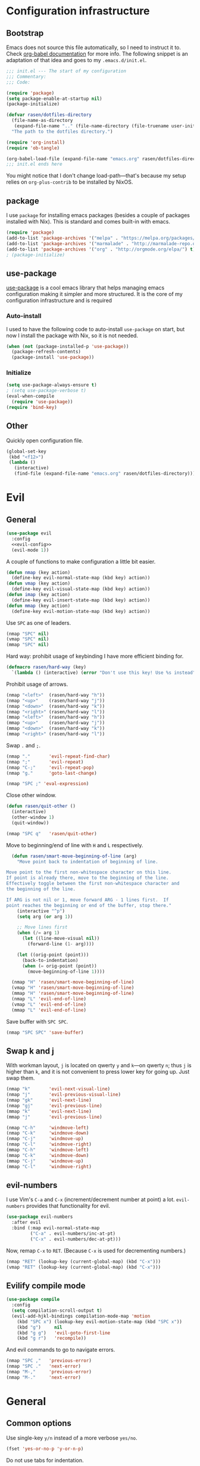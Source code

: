 #+PROPERTY: header-args :noweb yes :comments noweb :padline no :results silent

* Configuration infrastructure
** Bootstrap
Emacs does not source this file automatically, so I need to instruct it to. Check [[https://orgmode.org/worg/org-contrib/babel/intro.html#emacs-initialization][org-babel documentation]] for more info. The following snippet is an adaptation of that idea and goes to my =.emacs.d/init.el=.

#+begin_src emacs-lisp :tangle .emacs.d/init.el
;;; init.el --- The start of my configuration
;;; Commentary:
;;; Code:

(require 'package)
(setq package-enable-at-startup nil)
(package-initialize)

(defvar rasen/dotfiles-directory
  (file-name-as-directory
   (expand-file-name ".." (file-name-directory (file-truename user-init-file))))
  "The path to the dotfiles directory.")

(require 'org-install)
(require 'ob-tangle)

(org-babel-load-file (expand-file-name "emacs.org" rasen/dotfiles-directory))
;;; init.el ends here
#+end_src

You might notice that I don't change load-path---that's because my setup relies on =org-plus-contrib= to be installed by NixOS.
** package
I use =package= for installing emacs packages (besides a couple of packages installed with Nix). This is standard and comes built-in with emacs.

#+begin_src emacs-lisp
(require 'package)
(add-to-list 'package-archives '("melpa" . "https://melpa.org/packages/") t)
(add-to-list 'package-archives '("marmalade" . "http://marmalade-repo.org/packages/") t)
(add-to-list 'package-archives '("org" . "http://orgmode.org/elpa/") t)
; (package-initialize)
#+end_src
** use-package
[[https://github.com/jwiegley/use-package][use-package]] is a cool emacs library that helps managing emacs configuration making it simpler and more structured. It is the core of my configuration infrastructure and is required

*** Auto-install
I used to have the following code to auto-install =use-package= on start, but now I install the package with Nix, so it is not needed.

#+begin_src emacs-lisp :tangle no
(when (not (package-installed-p 'use-package))
  (package-refresh-contents)
  (package-install 'use-package))
#+end_src
*** Initialize
#+begin_src emacs-lisp
(setq use-package-always-ensure t)
; (setq use-package-verbose t)
(eval-when-compile
  (require 'use-package))
(require 'bind-key)
#+end_src
** Other
Quickly open configuration file.

#+begin_src emacs-lisp
  (global-set-key
   (kbd "<f12>")
   (lambda ()
     (interactive)
     (find-file (expand-file-name "emacs.org" rasen/dotfiles-directory))))
#+end_src
* Evil
** General
#+begin_src emacs-lisp
(use-package evil
  :config
  <<evil-config>>
  (evil-mode 1))
#+end_src

A couple of functions to make configuration a little bit easier.
#+name: evil-config
#+begin_src emacs-lisp :tangle no
  (defun nmap (key action)
    (define-key evil-normal-state-map (kbd key) action))
  (defun vmap (key action)
    (define-key evil-visual-state-map (kbd key) action))
  (defun imap (key action)
    (define-key evil-insert-state-map (kbd key) action))
  (defun mmap (key action)
    (define-key evil-motion-state-map (kbd key) action))
#+end_src

Use =SPC= as one of leaders.

#+name: evil-config
#+begin_src emacs-lisp :tangle no
  (nmap "SPC" nil)
  (vmap "SPC" nil)
  (mmap "SPC" nil)
#+end_src

Hard way: prohibit usage of keybinding I have more efficient binding for.
#+name: evil-config
#+begin_src emacs-lisp :tangle no
  (defmacro rasen/hard-way (key)
    `(lambda () (interactive) (error "Don't use this key! Use %s instead" ,key)))
#+end_src

Prohibit usage of arrows.
#+name: evil-config
#+begin_src emacs-lisp :tangle no
  (nmap "<left>"  (rasen/hard-way "h"))
  (nmap "<up>"    (rasen/hard-way "j"))
  (nmap "<down>"  (rasen/hard-way "k"))
  (nmap "<right>" (rasen/hard-way "l"))
  (mmap "<left>"  (rasen/hard-way "h"))
  (mmap "<up>"    (rasen/hard-way "j"))
  (mmap "<down>"  (rasen/hard-way "k"))
  (mmap "<right>" (rasen/hard-way "l"))
#+end_src

Swap =.= and =;=.
#+name: evil-config
#+begin_src emacs-lisp
  (nmap "."       'evil-repeat-find-char)
  (nmap ";"       'evil-repeat)
  (nmap "C-;"     'evil-repeat-pop)
  (nmap "g."      'goto-last-change)
#+end_src

#+name: evil-config
#+begin_src emacs-lisp :tangle no
(nmap "SPC ;" 'eval-expression)
#+end_src

Close other window.
#+name: evil-config
#+begin_src emacs-lisp :tangle no
  (defun rasen/quit-other ()
    (interactive)
    (other-window 1)
    (quit-window))

  (nmap "SPC q"   'rasen/quit-other)
#+end_src

Move to beginning/end of line with =H= and =L= respectively.
#+name: evil-config
#+begin_src emacs-lisp :tangle no
  (defun rasen/smart-move-beginning-of-line (arg)
    "Move point back to indentation of beginning of line.

Move point to the first non-whitespace character on this line.
If point is already there, move to the beginning of the line.
Effectively toggle between the first non-whitespace character and
the beginning of the line.

If ARG is not nil or 1, move forward ARG - 1 lines first.  If
point reaches the beginning or end of the buffer, stop there."
    (interactive "^p")
    (setq arg (or arg 1))

    ;; Move lines first
    (when (/= arg 1)
      (let ((line-move-visual nil))
        (forward-line (1- arg))))

    (let ((orig-point (point)))
      (back-to-indentation)
      (when (= orig-point (point))
        (move-beginning-of-line 1))))

  (nmap "H" 'rasen/smart-move-beginning-of-line)
  (vmap "H" 'rasen/smart-move-beginning-of-line)
  (mmap "H" 'rasen/smart-move-beginning-of-line)
  (nmap "L" 'evil-end-of-line)
  (vmap "L" 'evil-end-of-line)
  (mmap "L" 'evil-end-of-line)
#+end_src

Save buffer with =SPC SPC=.
#+name: evil-config
#+begin_src emacs-lisp :tangle no
  (nmap "SPC SPC" 'save-buffer)
#+end_src

** Swap k and j
With workman layout, =j= is located on qwerty =y= and =k=---on qwerty =n=; thus =j= is higher than =k=, and it is not convenient to press lower key for going up. Just swap them.
#+name: evil-config
#+begin_src emacs-lisp :tangle no
(nmap "k"       'evil-next-visual-line)
(nmap "j"       'evil-previous-visual-line)
(nmap "gk"      'evil-next-line)
(nmap "gj"      'evil-previous-line)
(mmap "k"       'evil-next-line)
(mmap "j"       'evil-previous-line)

(nmap "C-h"     'windmove-left)
(nmap "C-k"     'windmove-down)
(nmap "C-j"     'windmove-up)
(nmap "C-l"     'windmove-right)
(mmap "C-h"     'windmove-left)
(mmap "C-k"     'windmove-down)
(mmap "C-j"     'windmove-up)
(mmap "C-l"     'windmove-right)
#+end_src
** evil-numbers
I use Vim's =C-a= and =C-x= (increment/decrement number at point) a lot.
=evil-numbers= provides that functionality for evil.
#+begin_src emacs-lisp
(use-package evil-numbers
  :after evil
  :bind (:map evil-normal-state-map
         ("C-a" . evil-numbers/inc-at-pt)
         ("C-x" . evil-numbers/dec-at-pt)))
#+end_src

Now, remap =C-x= to =RET=. (Because =C-x= is used for decrementing numbers.)
#+name: evil-config
#+begin_src emacs-lisp :tangle no
(nmap "RET" (lookup-key (current-global-map) (kbd "C-x")))
(vmap "RET" (lookup-key (current-global-map) (kbd "C-x")))
#+end_src
** Evilify compile mode
#+begin_src emacs-lisp
(use-package compile
  :config
  (setq compilation-scroll-output t)
  (evil-add-hjkl-bindings compilation-mode-map 'motion
    (kbd "SPC x") (lookup-key evil-motion-state-map (kbd "SPC x"))
    (kbd "g")     nil
    (kbd "g g")   'evil-goto-first-line
    (kbd "g r")   'recompile))
#+end_src

And evil commands to go to navigate errors.
#+name: evil-config
#+begin_src emacs-lisp :tangle no
  (nmap "SPC ,"   'previous-error)
  (nmap "SPC ."   'next-error)
  (nmap "M-,"     'previous-error)
  (nmap "M-."     'next-error)
#+end_src
* General
** Common options
Use single-key =y/n= instead of a more verbose =yes/no=.
#+begin_src emacs-lisp
(fset 'yes-or-no-p 'y-or-n-p)
#+end_src

Do not use tabs for indentation.
#+begin_src emacs-lisp
  (setq-default indent-tabs-mode nil)
#+end_src

Make '_' a part of words, so commands like =evil-forward-word-begin= work properly.
#+begin_src emacs-lisp
  (add-hook 'prog-mode-hook
            (lambda () (modify-syntax-entry ?_ "w")))
#+end_src
** Don't clutter system
Save custom configuration in the =~/.emacs.d/custom.el= file so emacs does not clutter =init.el=.
#+begin_src emacs-lisp
(setq custom-file (expand-file-name "custom.el" user-emacs-directory))
(load custom-file t)
#+end_src

Don't clutter the current directory with backups. Save them in a separate directory.
#+begin_src emacs-lisp
(setq backup-directory-alist '(("." . "~/.emacs.d/backups")))
#+end_src
** emacs-server
#+begin_src emacs-lisp
(load "server")
(unless (server-running-p)
  (server-start))
#+end_src
** ivy
#+begin_src emacs-lisp
(use-package ivy
  :demand
  :bind (:map evil-normal-state-map
         ("SPC b" . ivy-switch-buffer))
  :diminish ivy-mode
  :config
#+end_src

Do not start input with =^= and ignore the case.
#+begin_src emacs-lisp
  (setq-default ivy-initial-inputs-alist nil)
  (setq-default ivy-re-builders-alist '((t . ivy--regex-ignore-order)))
#+end_src

The normal =C-j= is not placed conveniently on Workman layout, so move its function to =C-e= (which is qwerty =k=).
#+begin_src emacs-lisp
  (define-key ivy-minibuffer-map (kbd "C-e") 'ivy-alt-done)
  (define-key ivy-minibuffer-map (kbd "C-M-e") 'ivy-immediate-done)
#+end_src

#+begin_src emacs-lisp
  (ivy-mode 1))
#+end_src
** counsel
#+begin_src emacs-lisp
  (use-package counsel
    :demand
    :diminish counsel-mode
    :bind (:map evil-normal-state-map
           ("SPC x" . counsel-M-x)
           ("SPC f" . counsel-find-file)
           ("g /"   . counsel-git-grep)
           :map evil-visual-state-map
           ("SPC x" . counsel-M-x)
           :map evil-motion-state-map
           ("SPC x" . counsel-M-x)
           :map read-expression-map
           ("C-r" . counsel-expression-history))
    :config
    (counsel-mode 1))
#+end_src
** whitespace
A good mode to highlight whitespace issues (leading/trainiling spaces/newlines) and too long lines.
#+begin_src emacs-lisp
(use-package whitespace
  :diminish (global-whitespace-mode
             whitespace-mode
             whitespace-newline-mode)
  :config
  (setq-default whitespace-line-column 120
                whitespace-style '(face
                                   tab-mark
                                   empty
                                   trailing
                                   lines-tail))
#+end_src

Original face overrides foreground, so you don't see syntax highlight. Use underlines to show characters past limit.
#+begin_src emacs-lisp
  (set-face-attribute 'whitespace-line nil
                      :foreground nil
                      :background nil
                      :underline (list :color "yellow4" :style 'wave))
#+end_src

Activate the mode in all programming modes.
#+begin_src emacs-lisp
  (add-hook 'prog-mode-hook 'whitespace-mode))
#+end_src
** whitespace-cleanup
Fix whitespaces on file save.
#+begin_src emacs-lisp
(use-package whitespace-cleanup-mode
  :diminish whitespace-cleanup-mode
  :config
  (global-whitespace-cleanup-mode 1))
#+end_src
** undo-tree
It's enable by default. Just diminish it.
#+begin_src emacs-lisp
(use-package undo-tree
  :diminish (undo-tree-mode global-undo-tree-mode))
#+end_src
** which-key
[[https://github.com/justbur/emacs-which-key][which-key]] is a minor mode for Emacs that displays the key bindings following your currently entered incomplete command (a prefix) in a popup.
#+begin_src emacs-lisp
(use-package which-key
  :defer 2
  :diminish which-key-mode
  :config
  (which-key-mode))
#+end_src
** nixos-sandbox
#+begin_src emacs-lisp
  (use-package nix-sandbox
    :commands (nix-shell-command
               nix-shell
               nix-compile
               nix-find-sandbox
               nix-current-sandbox
               nix-executable-find))
#+end_src
** projectile
#+begin_src emacs-lisp
(use-package projectile
  :bind (:map evil-normal-state-map
         ("SPC p p" . projectile-switch-project)
         ("SPC p &" . projectile-run-async-shell-command-in-root)
         ("SPC p !" . projectile-run-shell-command-in-root)
         ;; That works much better than the default
         ("g f"     . projectile-find-file-dwim)
         ("U"       . projectile-find-file)
         ("<f3>"    . projectile-test-project)
         ("<f4>"    . projectile-compile-project)
         ("<f5>"    . projectile-run-project))
  :commands (projectile-project-name)
  :init
  ;; Save default just in case
  (nmap "g F" 'find-file-at-point)
  ;; g F was bound to `evil-find-file-at-point-with-line'
  ;; I've never used it though
  :diminish projectile-mode
  :config
  ;; Use the prefix arg if you want to change the compilation command
  (setq-default compilation-read-command nil)

  (setq-default projectile-use-git-grep t)

  (setq-default projectile-completion-system 'ivy)
  (projectile-mode))
#+end_src

#+begin_src emacs-lisp

(use-package counsel-projectile
  :after projectile
  :config
  (counsel-projectile-mode))
#+end_src

Install [[https://nicolas.petton.fr/blog/mutli-occur-on-projects.html][noccur]] to multi-occur project-wide.

#+begin_src emacs-lisp
(use-package noccur)
#+end_src
** magit
#+begin_src emacs-lisp
(use-package magit
  :bind (:map evil-normal-state-map
         ("g m" . magit-status))
  :diminish auto-revert-mode
  ; :defer 6
  :init
  (global-set-key (kbd "C-c m") (rasen/hard-way "g m"))
  :config
  <<magit-config>>
  )
#+end_src

Do not put files into trash can. Delete them for real.
#+name: magit-config
#+begin_src emacs-lisp :tangle no
  (setq-default magit-delete-by-moving-to-trash nil)
#+end_src

#+name: magit-config
#+begin_src emacs-lisp :tangle no
  (setq-default magit-completing-read-function 'ivy-completing-read)
#+end_src

*** Evil
Evilify magit-mode.
#+begin_src emacs-lisp
  (use-package evil-magit
    :config
    <<evil-magit-config>>
    )
#+end_src

#+begin_src emacs-lisp
    (setq evil-magit-use-y-for-yank t)

#+end_src

Evilify magit-blame.
#+name: evil-magit-config
#+begin_src emacs-lisp :tangle no
  (dolist (state '(normal motion))
    (evil-define-key state magit-blame-mode-map (kbd "k")  'evil-next-visual-line)
    (evil-define-key state magit-blame-mode-map (kbd "j")  'evil-previous-visual-line)
    (evil-define-key state magit-blame-mode-map (kbd "gk") 'evil-next-line)
    (evil-define-key state magit-blame-mode-map (kbd "gj") 'evil-previous-line)
    (evil-define-key state magit-blame-mode-map (kbd "C-k") 'magit-blame-next-chunk)
    (evil-define-key state magit-blame-mode-map (kbd "C-j") 'magit-blame-previous-chunk)
    (evil-define-key state magit-blame-mode-map (kbd "C-K") 'magit-blame-next-chunk-same-commit)
    (evil-define-key state magit-blame-mode-map (kbd "C-J") 'magit-blame-previous-chunk-same-commit))

  (dolist (state (list evil-magit-state 'visual))
    (evil-define-key state magit-mode-map (kbd "j")   'evil-previous-visual-line)
    (evil-define-key state magit-mode-map (kbd "k")   'evil-next-visual-line)
    (evil-define-key state magit-mode-map (kbd "C-j") 'magit-section-backward)
    (evil-define-key state magit-mode-map (kbd "C-k") 'magit-section-forward)
    (evil-define-key state magit-mode-map (kbd "gj")  'magit-section-backward-sibling)
    (evil-define-key state magit-mode-map (kbd "gk")  'magit-section-forward-sibling))

  (evil-define-key 'normal magit-blame-mode-map (kbd "SPC") (lookup-key evil-normal-state-map (kbd "SPC")))
#+end_src

*** Custom commands
**** git push HEAD ...
Add a magit command to push =HEAD= into a specified ref.
#+name: magit-config
#+begin_src emacs-lisp :tangle no
  (defun rasen/magit-push-head (target args)
    "Push HEAD to a branch read in the minibuffer."
    (interactive
     (list (magit-read-remote-branch "Push HEAD to"
                                     nil nil nil 'confirm)
           (magit-push-arguments)))
    (magit-git-push "HEAD" target args))

  (magit-define-popup-action 'magit-push-popup
    ?h "HEAD" 'rasen/magit-push-head)
#+end_src

**** git fetch origin/master && git checkout origin/master
(evil-magit)
#+name: evil-magit-config
#+begin_src emacs-lisp :tangle no
  (defun rasen/magit-fco-master ()
    "Fetch origin/master and checkout it."
    (interactive)
    (magit-fetch "origin" "master")
    (magit-checkout "origin/master"))

  (evil-magit-define-key evil-magit-state 'magit-mode-map
                         "g m" 'rasen/magit-fco-master)
#+end_src
***** TODO Make it normal magit command and generalize to fetch-checkout anything
**** TODO add a detach head command (git checkout HEAD)
*** GPG
Sign commits by default.
#+name: magit-config
#+begin_src emacs-lisp
  (setq magit-commit-arguments '("--gpg-sign=DCEF7BCCEB3066C3"))
#+end_src

Show commit signatures in log.
#+name: magit-config
#+begin_src emacs-lisp
  (setq magit-log-arguments '("--graph" "--decorate" "--show-signature" "-n256"))
#+end_src
** diff-hl
[[https://github.com/dgutov/diff-hl][diff-hl]] is an emacs package to highlight uncommitted changes.
#+begin_src emacs-lisp
(use-package diff-hl
  :after magit
  :config
  ; (add-hook 'magit-post-refresh-hook 'diff-hl-magit-post-refresh)
  ; (unless (display-graphic-p)
  ;   (diff-hl-margin-mode t))
  ; (diff-hl-flydiff-mode t)
  (global-diff-hl-mode t))
#+end_src
** yasnippet
#+begin_src emacs-lisp
  (use-package yasnippet
    :defer 5
    :diminish yas-minor-mode
    :config
    (yas-global-mode 1)

    (setq rasen/snippets-directory
          (file-name-as-directory
           (expand-file-name ".emacs.d/snippets" rasen/dotfiles-directory)))

    (make-directory rasen/snippets-directory t)
    (yas-load-directory rasen/snippets-directory)

    (add-hook 'term-mode-hook (lambda ()
                                (setq-local yas-dont-activate-functions t))))
#+end_src
** company
Company mode provides autocomplete features.
#+begin_src emacs-lisp
(use-package company
  :defer 2
  :bind (:map evil-insert-state-map
         ("C-n" . company-complete-common-or-cycle)
         ("C-p" . company-select-previous))
  :diminish company-mode
  :config
  (setq-default company-dabbrev-downcase nil)
  (global-company-mode))
#+end_src
** flycheck
#+begin_src emacs-lisp
  (use-package flycheck
    :config
    (setq flycheck-command-wrapper-function
          (lambda (cmd) (apply 'nix-shell-command (nix-current-sandbox) cmd))

          flycheck-executable-find
          (lambda (cmd) (nix-executable-find (nix-current-sandbox) cmd)))

    (global-flycheck-mode))
#+end_src
** Hippie expand
#+begin_src emacs-lisp
  (use-package hippie-exp
    :bind (:map evil-insert-state-map
           ("C-/" . hippie-expand))
    :config
    (setq hippie-expand-try-functions-list
          '(try-expand-dabbrev-visible
            try-expand-dabbrev
            try-expand-dabbrev-all-buffers
            try-complete-file-name-partially
            try-complete-file-name
            try-expand-line
            try-expand-list)))
#+end_src
** Color identifiers
#+begin_src emacs-lisp
(use-package color-identifiers-mode
  :commands (color-identifiers-mode
             global-color-identifiers-mode)
  :diminish (color-identifiers-mode
             global-color-identifiers-mode))
#+end_src
** Helpers
Shamelessly stealed from https://github.com/purcell/emacs.d.
#+begin_src emacs-lisp
(defun rename-this-file-and-buffer (new-name)
  "Renames both current buffer and file it's visiting to NEW-NAME."
  (interactive "FNew name: ")
  (let ((name (buffer-name))
        (filename (buffer-file-name)))
    (unless filename
      (error "Buffer '%s' is not visiting file!" name))
    (if (get-buffer new-name)
        (message "A buffer named '%s' already exists!" new-name)
      (progn
        (when (file-exists-p filename)
          (rename-file filename new-name 1))
        (rename-buffer new-name)
        (set-visited-file-name new-name)))))

(defun delete-this-file-and-buffer ()
  "Delete the current file, and kill the buffer."
  (interactive)
  (or (buffer-file-name) (error "No file is currently being edited"))
  (when (yes-or-no-p (format "Really delete '%s'?"
                             (file-name-nondirectory buffer-file-name)))
    (delete-file (buffer-file-name))
    (kill-buffer)))
#+end_src

#+begin_src emacs-lisp
(defun add-to-path (str)
  "Add an STR to the PATH environment variable."
  (setenv "PATH" (concat str ":" (getenv "PATH"))))
#+end_src
* Org-mode
#+begin_src emacs-lisp
(use-package org
  :mode ("\\.org$" . org-mode)
  :defer 5
  :bind (("C-c a" . org-agenda)
         ("C-c l" . org-store-link)
         ("C-c b" . org-iswitchb)
         :map evil-normal-state-map
         ("SPC o" . org-clock-out)
         ("SPC l" . org-clock-in-last)
         ("SPC j" . org-clock-goto)
         ("SPC c" . org-capture)
         ("SPC a" . org-agenda))
  :ensure org-plus-contrib
  :init
  <<org-init>>
  :config
  <<org-config>>
  )
#+end_src

Do not indent inside tasks
#+name: org-config
#+begin_src emacs-lisp :tangle no
  (setq org-adapt-indentation nil)
#+end_src

Use =whitespace-mode= in Org (but don't show too long lines).
#+name: org-config
#+begin_src emacs-lisp :tangle no
  (add-hook 'org-mode-hook (lambda ()
                             (setq-local whitespace-style '(face
                                                            tab-mark
                                                            empty
                                                            trailing))
                             (whitespace-mode t)))
#+end_src

My directory for org files.
#+name: org-config
#+begin_src emacs-lisp :tangle no
  (setq rasen/org-directory "~/org")
#+end_src

My helper to find all org files in a directory.
#+name: org-config
#+begin_src emacs-lisp
  (defun rasen/org-files-in-dir (dir)
    (f-files dir
             (lambda (file) (f-ext? file "org"))
             nil))
#+end_src

Package for =f-files= and =f-ext?= functions.
#+name: org-init
#+begin_src emacs-lisp :tangle no
(use-package f
  :commands (f-files f-ext?))
#+end_src
** Drill
For some reason, org-drill fails to load with the following error:
#+begin_quote
Debugger entered--Lisp error: (void-function copy-list)
  copy-list((1 (quote org-drill-visible-cloze-face) nil))
  org-drill--compute-cloze-keywords()
  (defvar org-drill-cloze-keywords (org-drill--compute-cloze-keywords) nil)
  require(org-drill)
#+end_quote

I [[https://stackoverflow.com/a/35463983][googled it up]] and =copy-list= seems to be defined in =cl=, so load it first:
#+name: org-config
#+begin_src emacs-lisp
  (require 'cl)
#+end_src

#+name: org-config
#+begin_src emacs-lisp :tangle no
  (require 'org-drill)
  (setq org-drill-scope (rasen/org-files-in-dir "~/org/drill"))
  (add-to-list 'org-modules 'org-drill)
#+end_src
** Todo
Use the following states: =TODO= =NEXT= =DONE= =CANCELED= =WAIT=.
#+name: org-config
#+begin_src emacs-lisp :tangle no
  (setq-default org-todo-keywords
                '((sequence "TODO(t)" "NEXT(n)" "|" "DONE(d)")
                  (sequence "|" "CANCELED(c@)")
                  (sequence "WAIT(w@)" "|")))
  (setq-default org-todo-keyword-faces
                '(("TODO"     . (:foreground "dodger blue" :weight bold))
                  ("NEXT"     . (:box t :foreground "red" :weight bold))
                  ("WAIT"     . (:box t :foreground "magenta" :weight bold))
                  ("DONE"     . (:foreground "grey" :weight bold))
                  ("CANCELED" . (:foreground "gray" :weight bold))))
  (setq-default org-use-fast-todo-selection t)
#+end_src

Switch task state with =SPC t=.
#+name: org-config
#+begin_src emacs-lisp :tangle no
  (evil-define-key 'normal org-mode-map (kbd "SPC t") 'org-todo)
#+end_src

When repeated task is finished, go back to =TODO= state.
#+name: org-config
#+begin_src emacs-lisp :tangle no
  (setq-default org-todo-repeat-to-state "TODO")
#+end_src

Save =CLOSED= timestamp when task is done.
#+name: org-config
#+begin_src emacs-lisp :tangle no
  (setq org-log-done t)
#+end_src
** Clocking
Remove clocks with 0 duration.
#+name: org-config
#+begin_src emacs-lisp :tangle no
  (setq-default org-clock-out-remove-zero-time-clocks t)
#+end_src

Save more last clocks.
#+name: org-config
#+begin_src emacs-lisp :tangle no
  (setq-default org-clock-history-length 10)
#+end_src
** Capture
My capture templates.
#+name: org-config
#+begin_src emacs-lisp :tangle no
  (setq org-capture-templates
        `(("u"
           "Task: Read this URL"
           entry
           (file+headline "refile.org" "Articles To Read")
           ,(concat "* TODO %(rasen/strip-url-from-title \"%:description\")\n%:link\n")
           :immediate-finish t)

          ("w"
           "Capture web snippet"
           entry
           (file+headline "my-facts.org" "Inbox")
           ,(concat "* Fact: '%(rasen/strip-url-from-title \"%:description\")'       :"
                    (format "%s" org-drill-question-tag)
                    ":\n:PROPERTIES:\n:CREATED: %U\n:SOURCE_URL: %:link\n:END:\n%i\n%?\n")
           :immediate-finish t)

          ("f"
           "Capture normal snippet"
           entry
           (file+headline "my-facts.org" "Inbox")
           ,(concat "* Fact: '%f'       :"
                    (format "%s" org-drill-question-tag)
                    ":\n:PROPERTIES:\n:CREATED: %U\n:SOURCE_URL: [[%l][%f]]\n:END:\n%i\n%?\n")
           :immediate-finish t)

          ("t" "todo" entry (file "~/org/refile.org")
           "* TODO %?\n:PROPERTIES:\n:CREATED: %U\n:END:\n" :clock-in t :clock-resume t)

          ("m" "meeting" entry (file "~/org/refile.org")
           "* %?   :Meeting:\n" :clock-in t :clock-resume t)

          ("n" "note" entry (file "~/org/refile.org")
           "* %?\n\n%a\n" :clock-in t :clock-resume t)))
#+end_src

Instanly go into insert mode on capture.
#+name: org-config
#+begin_src emacs-lisp :tangle no
  (add-hook 'org-capture-mode-hook 'evil-insert-state)
#+end_src

=%l= in org-capture fails with multiline context, so use only the first line as a context.
#+name: org-config
#+begin_src emacs-lisp :tangle no
  (setq org-context-in-file-links 1)
#+end_src
** Refile
#+name: org-config
#+begin_src emacs-lisp :tangle no
  (defun rasen/org-refile-files ()
    (rasen/org-files-in-dir rasen/org-directory))

  ;; non-nil values work bad with ivy
  (setq-default org-refile-use-outline-path 'file)
  (setq-default org-outline-path-complete-in-steps nil)

  (setq org-refile-targets
        '(;(nil :maxlevel . 3)
          (org-agenda-files :maxlevel . 2)
          (rasen/org-refile-files :maxlevel . 1)))
#+end_src
** Archive
#+name: org-config
#+begin_src emacs-lisp :tangle no
  (setq-default org-archive-default-command 'org-archive-to-archive-sibling)
#+end_src
** Agenda
Set my org files location.
#+name: org-config
#+begin_src emacs-lisp :tangle no

  (setq org-directory "~/org"
        org-default-notes-file "~/org/refile.org"
        org-agenda-files (rasen/org-files-in-dir "~/org"))
#+end_src

Configure my agenda view.
#+name: org-config
#+begin_src emacs-lisp :tangle no
  (setq org-agenda-span 6
        org-agenda-start-day "-1d")

  (setq org-agenda-custom-commands
        '(("N" tags "+TODO=\"NEXT\"-PROJECT|+TODO=\"WAIT\"-PROJECT")
          ("n" todo-tree "NEXT")
          ("k" "Kaa view"
           ((agenda)
            (tags "+TODO=\"NEXT\"-PROJECT|+TODO=\"WAIT\"-PROJECT"))
           ((org-agenda-files '("~/org/kaa.org"))
            ; (org-agenda-start-with-clockreport-mode t)
            (org-agenda-clockreport-parameter-plist '(:step day :stepskip0 :fileskip0))))
          ("h" tags "-CATEGORY={kaa}+TODO=\"NEXT\"")
          ("p" tags "+PROJECT/-DONE-CANCELED")
          ))
#+end_src

Configure stuck projects.
#+name: org-config
#+begin_src emacs-lisp :tangle no
  (setq org-tags-exclude-from-inheritance '("PROJECT"))
  (setq org-stuck-projects
        '("+PROJECT/-DONE-CANCELED-WAIT" ("NEXT" "WAIT") nil ""))
#+end_src
** Babel
Code-hightlight (fontify) org-babel (=#+begin_src=) blocks.

#+name: org-config
#+begin_src emacs-lisp :tangle no
  (setq org-src-fontify-natively t)
#+end_src
** Export
Fix exporting for confluence.

=ox-confluence= has an issue with verbatim---it doesn't redefine verbatim translation, so =org-ascii-verbatim= is used. The following makes =org-ascii-verbatim= produce proper confluence fixed-width block.
#+name: org-config
#+begin_src emacs-lisp :tangle no
  (add-to-list 'org-modules 'ox-confluence)
  (setq org-ascii-verbatim-format "\{\{%s\}\}")
#+end_src
** Crypt
Allow encrypted entries in org files.
#+name: org-config
#+begin_src emacs-lisp :tangle no
  (require 'org-crypt)
  (org-crypt-use-before-save-magic)
  (setq org-tags-exclude-from-inheritance '("crypt"))
  (setq org-crypt-key "rasen.dubi@gmail.com")
  (add-hook 'org-babel-pre-tangle-hook 'org-decrypt-entries t)
#+end_src
** snippets
*** lowercase
Make default lowercase. I don't like shouting =#+BEGIN_SRC= and prefer calm =#+begin_src=.

This also sets =begin_example= to =E= (instead of default =e=).
#+name: org-config
#+begin_src emacs-lisp :tangle no
  (setq org-structure-template-alist
        '(("s" "#+begin_src ?\n\n#+end_src" "<src lang=\"?\">\n\n</src>")
          ("E" "#+begin_example\n?\n#+end_example" "<example>\n?\n</example>")
          ("q" "#+begin_quote\n?\n#+end_quote" "<quote>\n?\n</quote>")
          ("v" "#+begin_verse\n?\n#+end_verse" "<verse>\n?\n</verse>")
          ("V" "#+begin_verbatim\n?\n#+end_verbatim" "<verbatim>\n?\n</verbatim>")
          ("c" "#+begin_center\n?\n#+end_center" "<center>\n?\n</center>")
          ("l" "#+begin_latex\n?\n#+end_latex" "<literal style=\"latex\">\n?\n</literal>")
          ("L" "#+latex: " "<literal style=\"latex\">?</literal>")
          ("h" "#+begin_html\n?\n#+end_html" "<literal style=\"html\">\n?\n</literal>")
          ("H" "#+html: " "<literal style=\"html\">?</literal>")
          ("a" "#+begin_ascii\n?\n#+end_ascii" "")
          ("A" "#+ascii: " "")
          ("i" "#+index: ?" "#+index: ?")
          ("I" "#+include: %file ?" "<include file=%file markup=\"?\">")))
#+end_src

These can be invoked with =< x TAB= where =x= is the letter from the above list. (e.g., =< s TAB= expands to src block.)
*** name attribute
I use =#+name:= attribute often.
#+name: org-config
#+begin_src emacs-lisp :tangle no
  (add-to-list 'org-structure-template-alist
               '("n" "#+name: ?" ""))
#+end_src
*** emacs-lisp block
Insert Emacs Lisp code block. Used a lot in this file.
#+name: org-config
#+begin_src emacs-lisp :tangle no
  (add-to-list 'org-structure-template-alist
               '("e" "#+begin_src emacs-lisp\n?\n#+end_src" "<src lang=\"emacs-lisp\">\n?\n</src>"))
#+end_src
* Languages
** Emacs lisp
#+begin_src emacs-lisp
(use-package elisp-mode
  :ensure nil ; built-in
  :config
  <<elisp-mode-config>>
  )
#+end_src

Eval last sexp Vim-style.
#+name: elisp-mode-config
#+begin_src emacs-lisp :tangle no
  (evil-define-operator rasen/evil-eval (beg end type)
    "Evaluate region."
    (if (eq type 'block)
        (evil-apply-on-block 'eval-region beg end nil)
      (eval-region beg end)))

  (evil-define-key 'normal emacs-lisp-mode-map (kbd "SPC e") 'eval-last-sexp)
  (evil-define-key 'visual emacs-lisp-mode-map (kbd "SPC e") 'rasen/evil-eval)
#+end_src
** Nix
Pretty self-explaining.
#+begin_src emacs-lisp
(use-package nix-mode
  :mode "\\.nix$")
#+end_src
** Rust
#+begin_src emacs-lisp
(use-package eldoc
  :commands (eldoc-mode)
  :diminish eldoc-mode)

(use-package rust-mode
  :mode ("\\.rs$" . rust-mode))

(use-package racer
  :after rust-mode
  :commands racer-mode
  :diminish racer-mode
  :config
  (add-hook 'rust-mode-hook #'racer-mode)
  (add-hook 'racer-mode-hook #'eldoc-mode))
#+end_src
** C/C++
*** Doxygen
This const is taken from doxymacs and is subject to GPLv2. I've copied it my dotfiles as I don't need all doxymacs features and setup is non-trivial. (It requires compilation, there is no melpa package.)
#+begin_src emacs-lisp
(defconst doxymacs-doxygen-keywords
  (list
   (list
    ;; One shot keywords that take no arguments
    (concat "\\([@\\\\]\\(brief\\|li\\|\\(end\\)?code\\|sa"
            "\\|note\\|\\(end\\)?verbatim\\|return\\|arg\\|fn"
            "\\|hideinitializer\\|showinitializer"
            "\\|parblock\\|endparblock"
            ;; FIXME
            ;; How do I get & # < > % to work?
            ;;"\\|\\\\&\\|\\$\\|\\#\\|<\\|>\\|\\%"
            "\\|internal\\|nosubgrouping\\|author\\|date\\|endif"
            "\\|invariant\\|post\\|pre\\|remarks\\|since\\|test\\|version"
            "\\|\\(end\\)?htmlonly\\|\\(end\\)?latexonly\\|f\\$\\|file"
            "\\|\\(end\\)?xmlonly\\|\\(end\\)?manonly\\|property"
            "\\|mainpage\\|name\\|overload\\|typedef\\|deprecated\\|par"
            "\\|addindex\\|line\\|skip\\|skipline\\|until\\|see"
            "\\|endlink\\|callgraph\\|endcond\\|else\\)\\)\\>")
    '(0 font-lock-keyword-face prepend))
   ;; attention, warning, etc. given a different font
   (list
    "\\([@\\\\]\\(attention\\|warning\\|todo\\|bug\\)\\)\\>"
    '(0 font-lock-warning-face prepend))
   ;; keywords that take a variable name as an argument
   (list
    (concat "\\([@\\\\]\\(param\\(?:\\s-*\\[\\(?:in\\|out\\|in,out\\)\\]\\)?"
            "\\|a\\|namespace\\|relates\\(also\\)?"
            "\\|var\\|def\\)\\)\\s-+\\(\\sw+\\)")
    '(1 font-lock-keyword-face prepend)
    '(4 font-lock-variable-name-face prepend))
   ;; keywords that take a type name as an argument
   (list
    (concat "\\([@\\\\]\\(class\\|struct\\|union\\|exception\\|enum"
            "\\|throw\\|interface\\|protocol\\)\\)\\s-+\\(\\(\\sw\\|:\\)+\\)")
    '(1 font-lock-keyword-face prepend)
    '(3 font-lock-type-face prepend))
   ;; keywords that take a function name as an argument
   (list
    "\\([@\\\\]retval\\)\\s-+\\([^ \t\n]+\\)"
    '(1 font-lock-keyword-face prepend)
    '(2 font-lock-function-name-face prepend))
   ;; bold
   (list
    "\\([@\\\\]b\\)\\s-+\\([^ \t\n]+\\)"
    '(1 font-lock-keyword-face prepend)
    '(2 (quote bold) prepend))
   ;; code
   (list
    "\\([@\\\\][cp]\\)\\s-+\\([^ \t\n]+\\)"
    '(1 font-lock-keyword-face prepend)
    '(2 (quote underline) prepend))
   ;; italics/emphasised
   (list
    "\\([@\\\\]e\\(m\\)?\\)\\s-+\\([^ \t\n]+\\)"
    '(1 font-lock-keyword-face prepend)
    '(3 (quote italic) prepend))
   ;; keywords that take a list
   (list
    "\\([@\\\\]ingroup\\)\\s-+\\(\\(\\sw+\\s-*\\)+\\)\\s-*$"
    '(1 font-lock-keyword-face prepend)
    '(2 font-lock-string-face prepend))
   ;; one argument that can contain arbitrary non-whitespace stuff
   (list
    (concat "\\([@\\\\]\\(link\\|copydoc\\|xrefitem"
            "\\|if\\(not\\)?\\|elseif\\)\\)"
            "\\s-+\\([^ \t\n]+\\)")
    '(1 font-lock-keyword-face prepend)
    '(4 font-lock-string-face prepend))
   ;; one optional argument that can contain arbitrary non-whitespace stuff
   (list
    "\\([@\\\\]\\(cond\\|dir\\)\\(\\s-+[^ \t\n]+\\)?\\)"
    '(1 font-lock-keyword-face prepend)
    '(3 font-lock-string-face prepend t))
   ;; one optional argument with no space between
   (list
    "\\([@\\\\]\\(~\\)\\([^ \t\n]+\\)?\\)"
    '(1 font-lock-keyword-face prepend)
    '(3 font-lock-string-face prepend t))
   ;; one argument that has to be a filename
   (list
    (concat "\\([@\\\\]\\(example\\|\\(dont\\)?include\\|includelineno"
            "\\|htmlinclude\\|verbinclude\\)\\)\\s-+"
            "\\(\"?[~:\\/a-zA-Z0-9_. ]+\"?\\)")
    '(1 font-lock-keyword-face prepend)
    '(4 font-lock-string-face prepend))
   ;; dotfile <file> ["caption"]
   (list
    (concat "\\([@\\\\]dotfile\\)\\s-+"
            "\\(\"?[~:\\/a-zA-Z0-9_. ]+\"?\\)\\(\\s-+\"[^\"]+\"\\)?")
    '(1 font-lock-keyword-face prepend)
    '(2 font-lock-string-face prepend)
    '(3 font-lock-string-face prepend t))
   ;; image <format> <file> ["caption"] [<sizeindication>=<size>]
   (list
    "\\([@\\\\]image\\)\\s-+\\(html\\|latex\\)\\s-+\\(\"?[~:\\/a-zA-Z0-9_. ]+\"?\\)\\(\\s-+\"[^\"]+\"\\)?\\(\\s-+\\sw+=[0-9]+\\sw+\\)?"
    '(1 font-lock-keyword-face prepend)
    '(2 font-lock-string-face prepend)
    '(3 font-lock-string-face prepend)
    '(4 font-lock-string-face prepend t)
    '(5 font-lock-string-face prepend t))
   ;; one argument that has to be a word
   (list
    (concat "\\([@\\\\]\\(addtogroup\\|defgroup\\|weakgroup"
            "\\|page\\|anchor\\|ref\\|section\\|subsection\\|subsubsection\\|paragraph"
            "\\)\\)\\s-+\\(\\sw+\\)")
    '(1 font-lock-keyword-face prepend)
    '(3 font-lock-string-face prepend))))

(defconst doxygen-font-lock-keywords
  `((,(lambda (limit)
        (c-font-lock-doc-comments "/\\(\\*[\\*!]\\|/[/!]\\)<?" limit
          doxymacs-doxygen-keywords)))))

(setq c-doc-comment-style '((java-mode . javadoc)
                            (pike-mode . autodoc)
                            (c-mode . doxygen)
                            (c++-mode . doxygen)))
#+end_src
** Python
#+begin_src emacs-lisp
(use-package pip-requirements
  :mode "^requirements.txt$")
#+end_src
** JavaScript
#+begin_src emacs-lisp
  (use-package js2-mode
    :mode "\\.js$"
    :init
    (add-hook 'js2-mode-hook 'color-identifiers-mode)
    :config

    (defun rasen/use-eslint-from-node-modules ()
      (let* ((root (locate-dominating-file
                    (or (buffer-file-name) default-directory)
                    "node_modules"))
             (eslint (and root
                          (expand-file-name "node_modules/eslint/bin/eslint.js"
                                            root))))
        (when (and eslint (file-executable-p eslint))
          (setq-local flycheck-javascript-eslint-executable eslint))))
    (add-hook 'flycheck-mode-hook #'rasen/use-eslint-from-node-modules)

    (add-hook 'js2-mode-hook
              (lambda ()
                (flycheck-select-checker 'javascript-eslint)))

    (defun flycheck-eslint-config-exists-p ()
      "Whether there is a valid eslint config for the current buffer."
      (let* ((executable (flycheck-find-checker-executable 'javascript-eslint))
             (command (funcall flycheck-command-wrapper-function
                               (cons executable '("--print-config" "."))))
             (exitcode (and executable command (apply 'call-process (car command) nil nil nil (cdr command)))))
        (eq exitcode 0)))

    (setq-default flycheck-disabled-checkers
                  (append flycheck-disabled-checkers
                          '(javascript-jshint)))
    (setq-default flycheck-enabled-checkers
                  (append flycheck-enabled-checkers
                          '(javascript-eslint)))

    (flycheck-add-mode 'javascript-eslint 'js2-mode)

    (setq-default js2-strict-trailing-comma-warning nil))

(use-package rjsx-mode
  :mode "\\.js$")
#+end_src
** PHP
#+begin_src emacs-lisp
(use-package php-mode
  :mode "\\.php$")
#+end_src
** Web-mode
#+begin_src emacs-lisp
  (use-package web-mode
    :commands (web-mode)
    :init
    (add-to-list 'auto-mode-alist '("\\.blade.php\\'" . web-mode))
    :config
    (setq web-mode-engines-alist
          '(("php"    . "\\.phtml\\'")
            ("blade"  . "\\.blade\\."))
  )
  )
#+end_src
** Groovy
#+begin_src emacs-lisp
(use-package groovy-mode
  :mode "\\.\\(groovy\\|gradle\\)$")
#+end_src
** Lua
#+begin_src emacs-lisp
(use-package lua-mode
  :mode ("\\.lua$" . lua-mode)
  :config
  (setq lua-indent-level 4))
#+end_src
** Ledger / Hledger
#+begin_src emacs-lisp
(use-package ledger-mode
  :mode "\\.journal$"
  :config
  (setq ledger-binary-path "hledger")
  (add-hook 'ledger-mode-hook 'orgstruct-mode))
#+end_src
** Markdown
#+begin_src emacs-lisp
(use-package markdown-mode
  :mode ("\\.\\(markdown\\|mdown\\|md\\)$" . markdown-mode)
  :init
  (add-hook 'markdown-mode-hook 'visual-line-mode)
  :config
  (setq markdown-fontify-code-blocks-natively t))
#+end_src

Package edit-indirect needed to edit code blocks.
#+begin_src emacs-lisp
(use-package edit-indirect
  :after markdown-mode)
#+end_src
** JSON
#+begin_src emacs-lisp
(use-package json-mode
  :mode "\\.json$")
#+end_src
** YAML
#+begin_src emacs-lisp
(use-package yaml-mode
  :mode ("\\.\\(yml\\|yaml\\)$" . yaml-mode))
#+end_src
** Jinja2
#+begin_src emacs-lisp
(use-package jinja2-mode
  :mode "\\.j2$")
#+end_src
** gitconfig
#+begin_src emacs-lisp
(use-package gitconfig-mode
  :mode "^\\.gitconfig$")
#+end_src
** restclient
#+begin_src emacs-lisp
(use-package restclient
  :mode "\\.http$")
#+end_src
* Mail setup
** gnus
#+begin_src emacs-lisp
(use-package gnus
  :config
  (setq user-full-name "Alexey Shmalko"
        user-mail-address "rasen.dubi@gmail.com")

  (setq gnus-select-method
        '(nnimap "Mail"
                 (nnimap-stream shell)
                 (nnimap-shell-program "/var/run/current-system/sw/libexec/dovecot/imap")))
  (setq gnus-secondary-select-methods nil)

  (setq gnus-parameters
        '(("Work/?.*"
           (posting-style
            (name "Alexey Shmalko")
            (address "ashmalko@cybervisiontech.com")))
          ("KaaIoT/?.*"
           (posting-style
            (name "Alexey Shmalko")
            (address "ashmalko@kaaiot.io")))
          ("Personal/?.*"
           (posting-style
            (name "Alexey Shmalko")
            (address "rasen.dubi@gmail.com")))))

  (setq gnus-fetch-old-headers 'some)
  (setq gnus-ignored-newsgroups "^to\\.\\|^[0-9. ]+\\( \\|$\\)\\|^[\"]\"[#'()]")

  (setq message-sendmail-f-is-evil t
        message-sendmail-envelope-from nil ; 'header
        message-sendmail-extra-arguments '("--read-envelope-from")

        mail-specify-envelope-from nil
        send-mail-function 'message-send-mail-with-sendmail
        message-send-mail-function 'message-send-mail-with-sendmail
        sendmail-program "msmtp")

  (add-hook 'message-setup-hook 'mml-secure-message-sign-pgpmime)
  (setq mm-verify-option 'always)
  ; (add-to-list 'mm-automatic-display "application/pgp")
  ; (add-to-list 'mm-automatic-display "application/pgp-signature")
  ; (add-to-list 'mm-inlined-types "application/pgp")
  (setq gnus-buttonized-mime-types '("multipart/encrypted" "multipart/signed"))

  (setq gnus-check-new-newsgroups nil ;; NOTE: don't check for new groups
        gnus-save-newsrc-file nil ;; NOTE: don't write `.newsrc' file
        gnus-read-newsrc-file nil ;; NOTE: don't read it, either
        gnus-interactive-exit nil
        gnus-save-killed-list nil)

  ;; TODO uncomment
  ; (require 'gnus-article-treat-patch)
  ; (setq ft/gnus-article-patch-conditions
  ;       '( "^@@ -[0-9]+,[0-9]+ \\+[0-9]+,[0-9]+ @@" ))
)
#+end_src
** mbsync
#+begin_src emacs-lisp
(use-package mbsync
  :bind (:map gnus-group-mode-map
         ("f" . mbsync))
  :config
  (setq mbsync-executable "mbsync")
  (add-hook 'mbsync-exit-hook 'gnus-group-get-new-news))
#+end_src
* Workman
** quail
Emacs has built-in capability to change keyboard layout (for insert state only), which is triggered by =C-\=. In order to work properly, Emacs needs to know my keyboard layout.
#+begin_src emacs-lisp
  (use-package quail
    :ensure nil ; built-in?
    :config
    (add-to-list 'quail-keyboard-layout-alist
                 '("workman" . "\
                                \
    1!2@3#4$5%6^7&8*9(0)-_=+`~  \
    qQdDrRwWbBjJfFuUpP;:[{]}\\|  \
    aAsShHtTgGyYnNeEoOiI'\"      \
    zZxXmMcCvVkKlL,<.>/?        \
                                "))
    (quail-set-keyboard-layout "workman"))
#+end_src
* Look and feel
** Remove the clutter
Hide menu, toolbar, scrollbar.
#+begin_src emacs-lisp
(tool-bar-mode -1)
(menu-bar-mode -1)
(scroll-bar-mode -1)
#+end_src

Do not show startup screen.
#+begin_src emacs-lisp
(setq inhibit-startup-screen t)
#+end_src
** Color scheme
I use airline with molokai color scheme.

#+begin_src emacs-lisp
(use-package airline-themes
  :config
  (require 'cl)
  (setq-default powerline-display-mbsync-info t)
  (load-theme 'airline-molokai t)

  (add-to-list 'custom-theme-load-path "~/.emacs.d/themes")
  (load-theme 'molokai t))
#+end_src
** Font
#+begin_src emacs-lisp
(defun rasen/font-exists-p (font)
  "Check if the FONT exists."
  (and (display-graphic-p) (not (null (x-list-fonts font)))))

(defun rasen/set-my-fonts ()
  (cond ((rasen/font-exists-p "Terminess Powerline")
         (set-face-attribute 'fixed-pitch nil :family "Terminess Powerline" :height 160)
         (set-face-attribute 'default nil :family "Terminess Powerline" :height 160))
        ((rasen/font-exists-p "Terminus")
         (set-face-attribute 'fixed-pitch nil :family "Terminus" :height 160)
         (set-face-attribute 'default nil :family "Terminus" :height 160))))

(rasen/set-my-fonts)
#+end_src

Apply my font setting when new frame is created (useful when emacs is started in daemon mode).
#+begin_src emacs-lisp
  (defun rasen/font-hook (frame)
    (select-frame frame)
    (rasen/set-my-fonts))

  (add-hook 'after-make-frame-functions 'rasen/font-hook)
#+end_src
** Misc
Hightlight parentheses, show current column.
#+begin_src emacs-lisp
  (show-paren-mode 1)
  (column-number-mode 1)
#+end_src

Highlight current line.
#+begin_src emacs-lisp
  (global-hl-line-mode)
#+end_src

Draw block cursor as wide as the glyph under it.
For example, if a block cursor is over a tab, it will be drawn as wide as that tab on the display.
#+begin_src emacs-lisp
  (setq-default x-stretch-cursor t)
#+end_src


=scroll-margin= is a number of lines of margin at the top and bottom of a window. Scroll the window whenever point gets within this many lines of the top or bottom of the window. (=scroll-conservatively= should be greater than 100 to never recenter point. Value 1 helps, but eventually recenters cursor if you scroll too fast.)
#+begin_src emacs-lisp
  (setq scroll-margin 3
        scroll-conservatively 101)
#+end_src

Center all text in the buffer in some modes.
#+begin_src emacs-lisp
(use-package visual-fill-column
  :commands (visual-fill-column-mode)
  :init
  (add-hook 'org-mode-hook
            (lambda ()
              (setq-local fill-column 81)
              (visual-line-mode t)
              (visual-fill-column-mode t)))
  :config
  (setq-default visual-fill-column-center-text t
                visual-fill-column-fringes-outside-margins nil))
#+end_src

Add a little bit of highlighting for the cursor, when buffer scrolls, so I don't lose it.
#+begin_src emacs-lisp
(use-package beacon
  :diminish beacon-mode
  :config
  (beacon-mode 1))
#+end_src
* Quantified self
Add project name to the title, so I can later analyze my app usage.
#+begin_src emacs-lisp
(setq-default frame-title-format
              '("[%m] " (:eval (projectile-project-name))))
#+end_src
